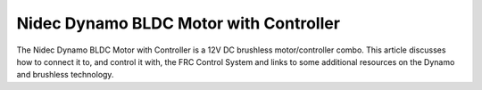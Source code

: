 Nidec Dynamo BLDC Motor with Controller
=======================================

The Nidec Dynamo BLDC Motor with Controller is a 12V DC brushless motor/controller combo. This article discusses how to connect it to, and control it with, the FRC Control System and links to some additional resources on the Dynamo and brushless technology.

